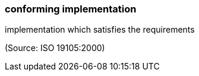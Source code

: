 === conforming implementation

implementation which satisfies the requirements

(Source: ISO 19105:2000)

